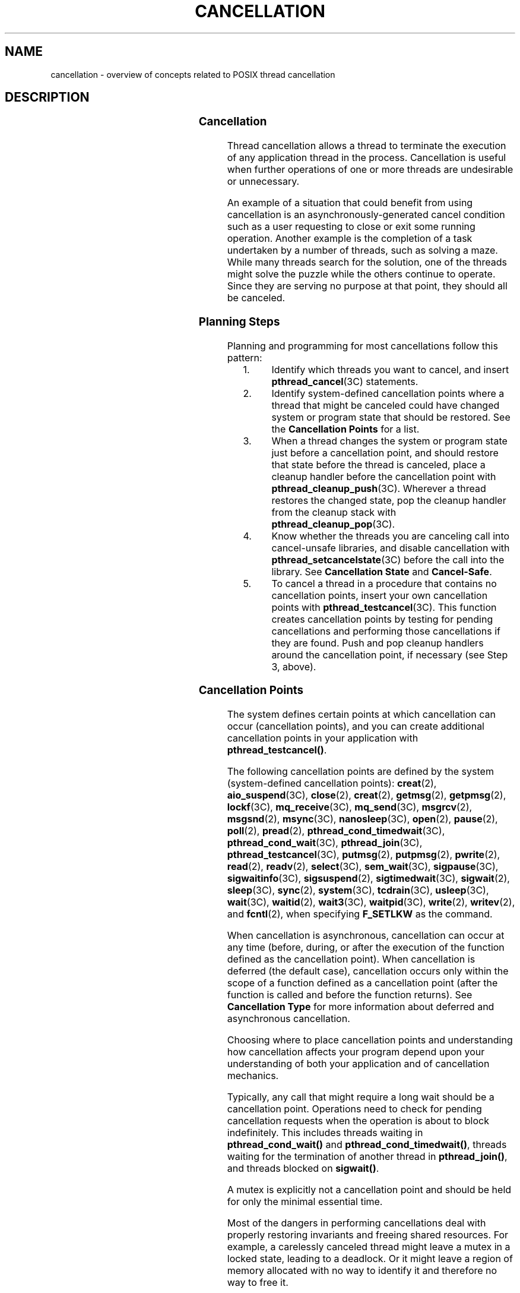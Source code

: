 '\" te
.\" Copyright (c) 2008, Sun Microsystems, Inc.  All Rights Reserved.
.\" Portions Copyright (c) 2001, the Institute of Electrical and Electronics Engineers, Inc. and The Open Group. All Rights Reserved.
.\" Portions Copyright (c) 1995 IEEE.  All Rights Reserved.
.\" Sun Microsystems, Inc. gratefully acknowledges The Open Group for permission to reproduce portions of its copyrighted documentation. Original documentation from The Open Group can be obtained online at  http://www.opengroup.org/bookstore/.
.\" The Institute of Electrical and Electronics Engineers and The Open Group, have given us permission to reprint portions of their documentation. In the following statement, the phrase "this text" refers to portions of the system documentation. Portions of this text
.\" are reprinted and reproduced in electronic form in the Sun OS Reference Manual, from IEEE Std 1003.1, 2004 Edition, Standard for Information Technology -- Portable Operating System Interface (POSIX), The Open Group Base Specifications Issue 6, Copyright (C) 2001-2004 by the Institute of Electrical
.\" and Electronics Engineers, Inc and The Open Group. In the event of any discrepancy between these versions and the original IEEE and The Open Group Standard, the original IEEE and The Open Group Standard is the referee document. The original Standard can be obtained online at http://www.opengroup.org/unix/online.html.
.\"  This notice shall appear on any product containing this material.
.\" The contents of this file are subject to the terms of the Common Development and Distribution License (the "License").  You may not use this file except in compliance with the License. You can obtain a copy of the license at usr/src/OPENSOLARIS.LICENSE or http://www.opensolaris.org/os/licensing.
.\"  See the License for the specific language governing permissions and limitations under the License. When distributing Covered Code, include this CDDL HEADER in each file and include the License file at usr/src/OPENSOLARIS.LICENSE.  If applicable, add the following below this CDDL HEADER, with
.\" the fields enclosed by brackets "[]" replaced with your own identifying information: Portions Copyright [yyyy] [name of copyright owner]
.TH CANCELLATION 5 "Oct 4, 2005"
.SH NAME
cancellation \- overview of concepts related to POSIX thread cancellation
.SH DESCRIPTION
.sp

.sp
.TS
box;
c | c
l | l .
FUNCTION	ACTION
_
\fBpthread_cancel()\fR	Cancels thread execution.
\fBpthread_setcancelstate()\fR	Sets the cancellation \fIstate\fR of a thread.
\fBpthread_setcanceltype()\fR	Sets the cancellation \fItype\fR of a thread.
\fBpthread_testcancel()\fR	T{
Creates a cancellation point in the calling thread.
T}
\fBpthread_cleanup_push()\fR	Pushes a cleanup handler routine.
\fBpthread_cleanup_pop()\fR	Pops a cleanup handler routine.
.TE

.SS "Cancellation"
.sp
.LP
Thread cancellation allows a thread to terminate the execution of  any
application thread in the process. Cancellation is useful when further
operations of one or more threads are undesirable or unnecessary.
.sp
.LP
An example of a situation that could benefit from using cancellation is an
asynchronously-generated cancel condition such as a user requesting to close or
exit some running operation. Another example is the completion of a task
undertaken by a number of threads, such as solving a maze. While many threads
search for the solution, one of the threads might solve the puzzle while the
others continue to operate. Since they are serving no purpose at that point,
they should all be canceled.
.SS "Planning Steps"
.sp
.LP
Planning and programming for most cancellations follow this pattern:
.RS +4
.TP
1.
Identify which threads you want to cancel, and insert
\fBpthread_cancel\fR(3C) statements.
.RE
.RS +4
.TP
2.
Identify system-defined cancellation points where a thread that might be
canceled could have changed system or program state that should be restored.
See the \fBCancellation Points\fR for a list.
.RE
.RS +4
.TP
3.
When a thread changes the system or program state just before a cancellation
point, and should restore that state before the thread is canceled, place a
cleanup handler before the cancellation point with
\fBpthread_cleanup_push\fR(3C). Wherever a thread restores the changed state,
pop the cleanup handler from the cleanup stack with
\fBpthread_cleanup_pop\fR(3C).
.RE
.RS +4
.TP
4.
Know whether the threads you are canceling call into cancel-unsafe
libraries, and disable cancellation with \fBpthread_setcancelstate\fR(3C)
before the call into the library.  See \fBCancellation State\fR and
\fBCancel-Safe\fR.
.RE
.RS +4
.TP
5.
To cancel a thread in a procedure that contains no cancellation points,
insert your own cancellation points with \fBpthread_testcancel\fR(3C). This
function creates cancellation points by testing for pending cancellations and
performing those cancellations if they are found. Push and pop cleanup handlers
around the cancellation point, if necessary (see Step 3, above).
.RE
.SS "Cancellation Points"
.sp
.LP
The system defines certain points at which cancellation can occur (cancellation
points), and you can create additional cancellation points in your application
with \fBpthread_testcancel()\fR.
.sp
.LP
The following cancellation points are  defined by the system (system-defined
cancellation points): \fBcreat\fR(2), \fBaio_suspend\fR(3C), \fBclose\fR(2),
\fBcreat\fR(2), \fBgetmsg\fR(2), \fBgetpmsg\fR(2), \fBlockf\fR(3C),
\fBmq_receive\fR(3C), \fBmq_send\fR(3C), \fBmsgrcv\fR(2), \fBmsgsnd\fR(2),
\fBmsync\fR(3C), \fBnanosleep\fR(3C), \fBopen\fR(2), \fBpause\fR(2),
\fBpoll\fR(2), \fBpread\fR(2), \fBpthread_cond_timedwait\fR(3C),
\fBpthread_cond_wait\fR(3C), \fBpthread_join\fR(3C),
\fBpthread_testcancel\fR(3C), \fBputmsg\fR(2), \fBputpmsg\fR(2),
\fBpwrite\fR(2), \fBread\fR(2), \fBreadv\fR(2), \fBselect\fR(3C),
\fBsem_wait\fR(3C), \fBsigpause\fR(3C), \fBsigwaitinfo\fR(3C),
\fBsigsuspend\fR(2), \fBsigtimedwait\fR(3C), \fBsigwait\fR(2), \fBsleep\fR(3C),
\fBsync\fR(2), \fBsystem\fR(3C), \fBtcdrain\fR(3C), \fBusleep\fR(3C),
\fBwait\fR(3C), \fBwaitid\fR(2), \fBwait3\fR(3C), \fBwaitpid\fR(3C),
\fBwrite\fR(2), \fBwritev\fR(2), and  \fBfcntl\fR(2), when specifying
\fBF_SETLKW\fR as the command.
.sp
.LP
When cancellation is asynchronous, cancellation can occur at any time (before,
during, or after the execution of the function defined as the cancellation
point). When cancellation is deferred (the default case), cancellation occurs
only within the scope of a function defined as a cancellation point (after the
function is called and before the function returns). See \fBCancellation
Type\fR for more information about deferred and asynchronous cancellation.
.sp
.LP
Choosing where to place cancellation points and understanding how cancellation
affects your program depend upon your understanding of both your application
and of cancellation mechanics.
.sp
.LP
Typically, any call that might require a long wait should be a cancellation
point.  Operations need to check for pending cancellation requests when the
operation is about to block indefinitely. This includes threads waiting in
\fBpthread_cond_wait()\fR and \fBpthread_cond_timedwait()\fR, threads waiting
for the termination of another thread in \fBpthread_join()\fR, and threads
blocked on \fBsigwait()\fR.
.sp
.LP
A mutex is explicitly not a cancellation point and should be held for only the
minimal essential time.
.sp
.LP
Most of the dangers in performing cancellations deal with properly restoring
invariants and freeing shared resources. For example, a carelessly canceled
thread might leave a mutex in a locked state, leading to a deadlock. Or it
might leave a region of memory allocated with no way to identify it and
therefore no way to free it.
.SS "Cleanup Handlers"
.sp
.LP
When a thread is canceled, it should release resources and clean up the state
that is shared with other threads. So, whenever a thread that might be canceled
changes the state of the system or of the program, be sure to push a cleanup
handler with \fBpthread_cleanup_push\fR(3C) before the cancellation point.
.sp
.LP
When a thread is canceled, all the currently-stacked cleanup handlers are
executed in last-in-first-out (LIFO) order. Each handler is run in the scope in
which it was pushed. When the last cleanup handler returns, the thread-specific
data destructor functions are called. Thread execution terminates when the last
destructor function returns.
.sp
.LP
When, in the normal course of the program, an uncanceled thread restores state
that it had previously changed, be sure to pop the cleanup handler (that you
had set up where the change took place) using \fBpthread_cleanup_pop\fR(3C).
That way, if the thread is canceled later, only currently-changed state will be
restored by the handlers that are left in the stack.
.sp
.LP
The \fBpthread_cleanup_push()\fR and \fBpthread_cleanup_pop()\fR functions can
be implemented as macros. The application must ensure that they appear as
statements, and in pairs within the same lexical scope (that is, the
\fBpthread_cleanup_push()\fR macro can be thought to expand to a token list
whose first token is '{' with \fBpthread_cleanup_pop()\fR expanding to a token
list whose last token is the corresponding '}').
.sp
.LP
The effect of the use of \fBreturn\fR, \fBbreak\fR, \fBcontinue\fR, and
\fBgoto\fR to prematurely leave a code block described by a pair of
\fBpthread_cleanup_push()\fR and \fBpthread_cleanup_pop()\fR function calls is
undefined.
.SS "Cancellation State"
.sp
.LP
Most programmers will use only the default cancellation state of
\fBPTHREAD_CANCEL_ENABLE\fR, but can choose to change the state by using
\fBpthread_setcancelstate\fR(3C), which determines whether a thread is
cancelable at all. With the default \fIstate\fR of
\fBPTHREAD_CANCEL_ENABLE\fR, cancellation is enabled and the thread is
cancelable at points determined by its cancellation \fItype\fR. See
\fBCancellation Type\fR.
.sp
.LP
If the \fIstate\fR is \fBPTHREAD_CANCEL_DISABLE\fR, cancellation is disabled,
the thread is not cancelable at any point, and all cancellation requests to it
are held pending.
.sp
.LP
You might want to disable cancellation before a call to a cancel-unsafe
library, restoring the old cancel state when the call returns from the library.
See  \fBCancel-Safe\fR for explanations of cancel safety.
.SS "Cancellation Type"
.sp
.LP
A thread's cancellation \fBtype\fR is set with \fBpthread_setcanceltype\fR(3C),
and determines whether the thread can be canceled anywhere in its execution or
only at cancellation points.
.sp
.LP
With the default \fItype\fR of  \fBPTHREAD_CANCEL_DEFERRED\fR, the thread is
cancelable only at cancellation points, and then only when cancellation is
enabled.
.sp
.LP
If the \fItype\fR is \fBPTHREAD_CANCEL_ASYNCHRONOUS\fR, the thread is
cancelable at any point in its execution (assuming, of course, that
cancellation is enabled). Try to limit regions of asynchronous cancellation to
sequences with no external dependencies that could result in dangling resources
or unresolved state conditions. Using asynchronous cancellation is discouraged
because of the danger involved in trying to guarantee correct cleanup handling
at absolutely every point in the program.
.sp

.sp
.TS
box;
c | c | c
l | l | l .
Cancellation Type/State Table
Type	State
	Enabled (Default)	Disabled
_
Deferred (Default)	T{
Cancellation occurs when the target thread reaches a cancellation point and a cancel is pending. (Default)
T}	T{
All cancellation requests to the target thread are held pending.
T}
Asynchronous	T{
Receipt of a \fBpthread_cancel()\fR call causes immediate cancellation.
T}	T{
All cancellation requests to the target thread are held pending; as soon as cancellation is re-enabled, pending cancellations are executedimmediately.
T}
.TE

.SS "Cancel-Safe"
.sp
.LP
With the arrival of POSIX cancellation, the Cancel-Safe level has been added to
the list of MT-Safety levels. See \fBattributes\fR(5). An application or
library is Cancel-Safe whenever it has arranged for cleanup handlers to restore
system or program state wherever cancellation can occur. The application or
library is specifically Deferred-Cancel-Safe when it is Cancel-Safe for threads
whose cancellation type is \fBPTHREAD_CANCEL_DEFERRED\fR. See \fBCancellation
State\fR. It is specifically Asynchronous-Cancel-Safe when it is Cancel-Safe
for threads whose cancellation type is \fBPTHREAD_CANCEL_ASYNCHRONOUS\fR.
.sp
.LP
It is easier to arrange for deferred cancel safety, as this requires system and
program state protection only around cancellation points. In general, expect
that most applications and libraries are not Asynchronous-Cancel-Safe.
.SS "POSIX Threads Only"
.sp
.LP
The cancellation functions described in this manual page are available for
POSIX threads, only (the Solaris threads interfaces do not provide cancellation
functions).
.SH EXAMPLES
.LP
\fBExample 1 \fRCancellation example
.sp
.LP
The following short C++ example shows the pushing/popping of cancellation
handlers, the disabling/enabling of cancellation, the use of
\fBpthread_testcancel()\fR, and so on. The \fBfree_res()\fR cancellation
handler in this example is a dummy function that simply prints a message, but
that would free resources in a real application. The function \fBf2()\fR is
called from the main thread, and goes deep into its call stack by calling
itself recursively.

.sp
.LP
Before \fBf2()\fR starts running, the newly created thread has probably posted
a cancellation on the main thread since the main thread calls \fBthr_yield()\fR
right after creating thread2.  Because cancellation was initially disabled in
the main thread, through a call to \fBpthread_setcancelstate()\fR, the call to
\fBf2()\fR from  \fBmain()\fR continues and constructs X at each recursive
call,  even though the main thread has a pending cancellation.

.sp
.LP
When \fBf2()\fR is called for the fifty-first time (when \fB"i == 50"\fR),
\fBf2()\fR enables cancellation by calling \fBpthread_setcancelstate()\fR. It
then establishes a cancellation point for itself by calling
\fBpthread_testcancel()\fR. (Because a cancellation is pending, a call to a
cancellation point such as  \fBread\fR(2) or  \fBwrite\fR(2) would also cancel
the caller here.)

.sp
.LP
After the \fBmain()\fR thread is canceled at the fifty-first iteration, all the
cleanup handlers that were pushed are called in sequence; this is indicated by
the calls to  \fBfree_res()\fR and the calls to the destructor for \fIX\fR. At
each level, the C++ runtime calls the destructor for \fIX\fR and then the
cancellation handler,  \fBfree_res()\fR. The print messages from
\fBfree_res()\fR and \fIX\fR's destructor show the sequence of calls.

.sp
.LP
At the end, the main thread is joined by thread2. Because the main thread was
canceled, its return status from  \fBpthread_join()\fR is
\fBPTHREAD_CANCELED\fR. After the status is printed, thread2 returns, killing
the  process (since it is the last thread in the process).

.sp
.in +2
.nf
#include <pthread.h>
#include <sched.h>
extern "C" void thr_yield(void);

extern "C" void printf(...);

struct X {
        int x;
        X(int i){x = i; printf("X(%d) constructed.\en", i);}
        ~X(){ printf("X(%d) destroyed.\en", x);}
};

void
free_res(void *i)
{
        printf("Freeing `%d`\en",i);
}

char* f2(int i)
{
        try {
        X dummy(i);
        pthread_cleanup_push(free_res, (void *)i);
        if (i == 50) {
               pthread_setcancelstate(PTHREAD_CANCEL_ENABLE, NULL);
            pthread_testcancel();
        }
        f2(i+1);
        pthread_cleanup_pop(0);
        }
        catch (int) {
        printf("Error: In handler.\en");
        }
        return "f2";
}

void *
thread2(void *tid)
{
        void *sts;

        printf("I am new thread :%d\en", pthread_self());

        pthread_cancel((pthread_t)tid);

        pthread_join((pthread_t)tid, &sts);

        printf("main thread cancelled due to %d\en", sts);

        return (sts);
}

main()
{
        pthread_setcancelstate(PTHREAD_CANCEL_DISABLE, NULL);
        pthread_create(NULL, NULL, thread2, (void *)pthread_self());
        thr_yield();
        printf("Returned from %s\en",f2(0));
}
.fi
.in -2

.SH ATTRIBUTES
.sp
.LP
See \fBattributes\fR(5) for descriptions of the following attributes:
.sp

.sp
.TS
box;
c | c
l | l .
ATTRIBUTE TYPE	ATTRIBUTE VALUE
_
MT-Level	MT-Safe
.TE

.SH SEE ALSO
.sp
.LP
\fBread\fR(2), \fBsigwait\fR(2), \fBwrite\fR(2), \fBIntro\fR(3),
\fBcondition\fR(5), \fBpthread_cleanup_pop\fR(3C),
\fBpthread_cleanup_push\fR(3C), \fBpthread_exit\fR(3C), \fBpthread_join\fR(3C),
\fBpthread_setcancelstate\fR(3C), \fBpthread_setcanceltype\fR(3C),
\fBpthread_testcancel\fR(3C), \fBsetjmp\fR(3C), \fBattributes\fR(5),
\fBstandards\fR(5)
